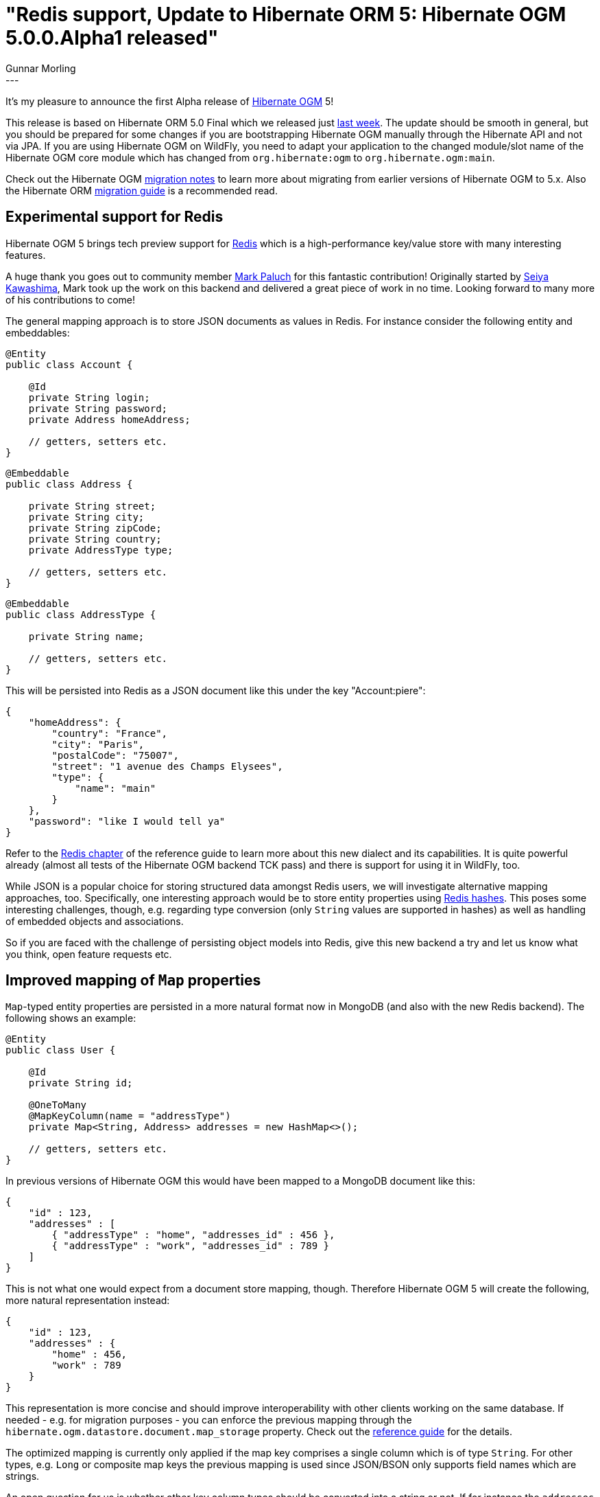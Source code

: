 = "Redis support, Update to Hibernate ORM 5: Hibernate OGM 5.0.0.Alpha1 released"
Gunnar Morling
:awestruct-tags: [ "Hibernate OGM", "Releases" ]
:awestruct-layout: blog-post
---
It's my pleasure to announce the first Alpha release of https://hibernate.org/ogm/[Hibernate OGM] 5!

This release is based on Hibernate ORM 5.0 Final which we released just http://in.relation.to/2015/08/20/hibernate-orm-500-final-release/[last week].
The update should be smooth in general, but you should be prepared for some changes if you are bootstrapping Hibernate OGM manually through the Hibernate API and not via JPA.
If you are using Hibernate OGM on WildFly, you need to adapt your application to the changed module/slot name of the Hibernate OGM core module which has changed from `org.hibernate:ogm` to `org.hibernate.ogm:main`.

Check out the Hibernate OGM https://developer.jboss.org/wiki/HibernateOGMMigrationNotes[migration notes] to learn more about migrating from earlier versions of Hibernate OGM to 5.x.
Also the Hibernate ORM https://github.com/hibernate/hibernate-orm/blob/5.0/migration-guide.adoc[migration guide] is a recommended read.

== Experimental support for Redis

Hibernate OGM 5 brings tech preview support for http://redis.io/[Redis] which is a high-performance key/value store with many interesting features.

A huge thank you goes out to community member https://twitter.com/mp911de[Mark Paluch] for this fantastic contribution!
Originally started by https://github.com/seiyak[Seiya Kawashima], Mark took up the work on this backend and delivered a great piece of work in no time.
Looking forward to many more of his contributions to come!

The general mapping approach is to store JSON documents as values in Redis. For instance consider the following entity and embeddables:

[source,java]
----
@Entity
public class Account {

    @Id
    private String login;
    private String password;
    private Address homeAddress;

    // getters, setters etc.
}
----
[source,java]
----
@Embeddable
public class Address {

    private String street;
    private String city;
    private String zipCode;
    private String country;
    private AddressType type;

    // getters, setters etc.
}
----
[source,java]
----
@Embeddable
public class AddressType {

    private String name;

    // getters, setters etc.
}
----

This will be persisted into Redis as a JSON document like this under the key "Account:piere":

[source,json]
----
{
    "homeAddress": {
        "country": "France",
        "city": "Paris",
        "postalCode": "75007",
        "street": "1 avenue des Champs Elysees",
        "type": {
            "name": "main"
        }
    },
    "password": "like I would tell ya"
} 
----

Refer to the http://docs.jboss.org/hibernate/ogm/5.0/reference/en-US/html_single/#ogm-redis[Redis chapter] of the reference guide to learn more about this new dialect and its capabilities.
It is quite powerful already (almost all tests of the Hibernate OGM backend TCK pass) and there is support for using it in WildFly, too.

While JSON is a popular choice for storing structured data amongst Redis users, we will investigate alternative mapping approaches, too.
Specifically, one interesting approach would be to store entity properties using http://redis.io/topics/data-types-intro#hashes[Redis hashes].
This poses some interesting challenges, though, e.g. regarding type conversion (only `String` values are supported in hashes) as well as handling of embedded objects and associations.

So if you are faced with the challenge of persisting object models into Redis, give this new backend a try and let us know what you think, open feature requests etc. 

== Improved mapping of `Map` properties

`Map`-typed entity properties are persisted in a more natural format now in MongoDB (and also with the new Redis backend). The following shows an example:

[source,java]
----
@Entity
public class User {

    @Id
    private String id;

    @OneToMany
    @MapKeyColumn(name = "addressType")
    private Map<String, Address> addresses = new HashMap<>();

    // getters, setters etc.
}
----

In previous versions of Hibernate OGM this would have been mapped to a MongoDB document like this:

[source,json]
----
{
    "id" : 123,
    "addresses" : [
        { "addressType" : "home", "addresses_id" : 456 },
        { "addressType" : "work", "addresses_id" : 789 }
    ] 
}
----

This is not what one would expect from a document store mapping, though. Therefore Hibernate OGM 5 will create the following, more natural representation instead:

[source,json]
----
{
    "id" : 123,
    "addresses" : {
        "home" : 456,
        "work" : 789
    }
}
----

This representation is more concise and should improve interoperability with other clients working on the same database.
If needed - e.g. for migration purposes - you can enforce the previous mapping through the `hibernate.ogm.datastore.document.map_storage` property.
Check out the http://docs.jboss.org/hibernate/ogm/5.0/reference/en-US/html_single/#mongodb_specific_configuration_properties[reference guide] for the details.

The optimized mapping is currently only applied if the map key comprises a single column which is of type `String`.
For other types, e.g. `Long` or composite map keys the previous mapping is used since JSON/BSON only supports field names which are strings.

An open question for us is whether other key column types should be converted into a string or not.
If for instance the `addresses` map was of type `Map<Long, Address>` one could think of storing the map keys using field names such as "1", "2" etc.
Let us know whether that's something you'd find helpful or not.

== Support for multi-get operations

One of the many optimizations in Hibernate ORM is batch fetching of lazily loaded entities.
This is controlled using the https://docs.jboss.org/hibernate/stable/orm/javadocs/index.html?org/hibernate/annotations/BatchSize.html[@BatchSize] annotation.
So far, Hibernate OGM did not support batch fetching, resulting in more round trips to the datastore than actually needed.

This situation has been improved by introducing http://docs.jboss.org/hibernate/ogm/5.0/api/index.html?org/hibernate/ogm/dialect/multiget/spi/MultigetGridDialect.html[MultigetGridDialect]
which is an optional "capability interface" that Hibernate OGM backends can implement. If a backend happens to support this contract, the Hibernate OGM engine will take advantage of it
and fetch entities configured for lazy loading in batches, resulting in a better performance.

At the moment the new Redis backend makes use of this, with the MongoDB and Neo4j backends https://hibernate.atlassian.net/browse/OGM-907[following soon].

== Upgrade to MongoDB driver 3.0

We have upgraded to version 3.0 of the http://mongodb.github.io/mongo-java-driver/3.0/[MongoDB driver].
Most users of Hibernate OGM should not be affected by this but down the road this will allow us for some nice performance optimizations and support of some new functionality.

Together with the driver update we have reorganized the connection-level options of the MongoDB backend.
All `String`, `int` and `boolean` MongoDB http://api.mongodb.org/java/3.0/index.html?com/mongodb/MongoClientOptions.Builder.html[client options] can be configured now through the `hibernate.ogm.mongodb.driver.*` namespace:

[source]
----
hibernate.ogm.mongodb.driver.connectTimeout=10000
hibernate.ogm.mongodb.driver.serverSelectionTimeout=3000
hibernate.ogm.mongodb.driver.socketKeepAlive=true
----

These options will be passed on to MongoDB's client builder as-is.
Note that the previously existing option `hibernate.ogm.mongodb.connection_timeout` has been removed in favor of this new approach.

== Where can I get it?

You can retrieve Hibernate OGM 5.0.0.Alpha1 via Maven etc. using the following coordinates:

* _org.hibernate.ogm:hibernate-ogm-core:5.0.0.Alpha1_ for the Hibernate OGM core module
* _org.hibernate.ogm:hibernate-ogm-<%BACKEND%>:5.0.0.Alpha1_ for the NoSQL backend you want to use, with _<%BACKEND%>_ being one of "mongodb", "redis", "neo4j" etc.

Alternatively, you can download archives containing all the binaries, source code and documentation from SourceForge.

Als always we are looking forward to your feedback very much. The https://github.com/hibernate/hibernate-ogm/blob/5.0.0.Alpha1/changelog.txt[change log] tells in detail what's in there for you.
Get in touch through the following channels:

* https://forum.hibernate.org/viewforum.php?f=31[User forum]
* https://hibernate.atlassian.net/browse/OGM[Issue tracker]
* http://lists.jboss.org/pipermail/hibernate-dev/[Mailing list]

